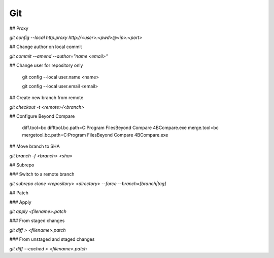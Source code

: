 Git
===

## Proxy

`git config --local http.proxy http://<user>:<pwd>@<ip>:<port>`

## Change author on local commit

`git commit --amend --author="name <email>"`

## Change user for repository only

    git config --local user.name <name>

    git config --local user.email <email>


## Create new branch from remote

`git checkout -t <remote>/<branch>`

## Configure Beyond Compare

    diff.tool=bc
    difftool.bc.path=C:\Program Files\Beyond Compare 4\BCompare.exe
    merge.tool=bc
    mergetool.bc.path=C:\Program Files\Beyond Compare 4\BCompare.exe

## Move branch to SHA

`git branch -f <branch> <sha>`

## Subrepo

### Switch to a remote branch

`git subrepo clone <repository> <directory> --force --branch=[branch|tag]`

## Patch

### Apply

`git apply <filename>.patch`

### From staged changes

`git diff > <filename>.patch`

### From unstaged and staged changes

`git diff --cached > <filename>.patch`
